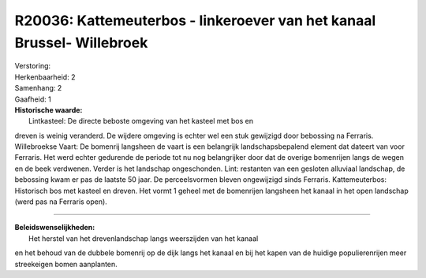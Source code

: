 R20036: Kattemeuterbos - linkeroever van het kanaal Brussel- Willebroek
=======================================================================

| Verstoring:

| Herkenbaarheid: 2

| Samenhang: 2

| Gaafheid: 1

| **Historische waarde:**
|  Lintkasteel: De directe beboste omgeving van het kasteel met bos en
dreven is weinig veranderd. De wijdere omgeving is echter wel een stuk
gewijzigd door bebossing na Ferraris. Willebroekse Vaart: De bomenrij
langsheen de vaart is een belangrijk landschapsbepalend element dat
dateert van voor Ferraris. Het werd echter gedurende de periode tot nu
nog belangrijker door dat de overige bomenrijen langs de wegen en de
beek verdwenen. Verder is het landschap ongeschonden. Lint: restanten
van een gesloten alluviaal landschap, de bebossing kwam er pas de
laatste 50 jaar. De perceelsvormen bleven ongewijzigd sinds Ferraris.
Kattemeuterbos: Historisch bos met kasteel en dreven. Het vormt 1 geheel
met de bomenrijen langsheen het kanaal in het open landschap (werd pas
na Ferraris open).

--------------

| **Beleidswenselijkheden:**
|  Het herstel van het drevenlandschap langs weerszijden van het kanaal
en het behoud van de dubbele bomenrij op de dijk langs het kanaal en bij
het kapen van de huidige populierenrijen meer streekeigen bomen
aanplanten.
